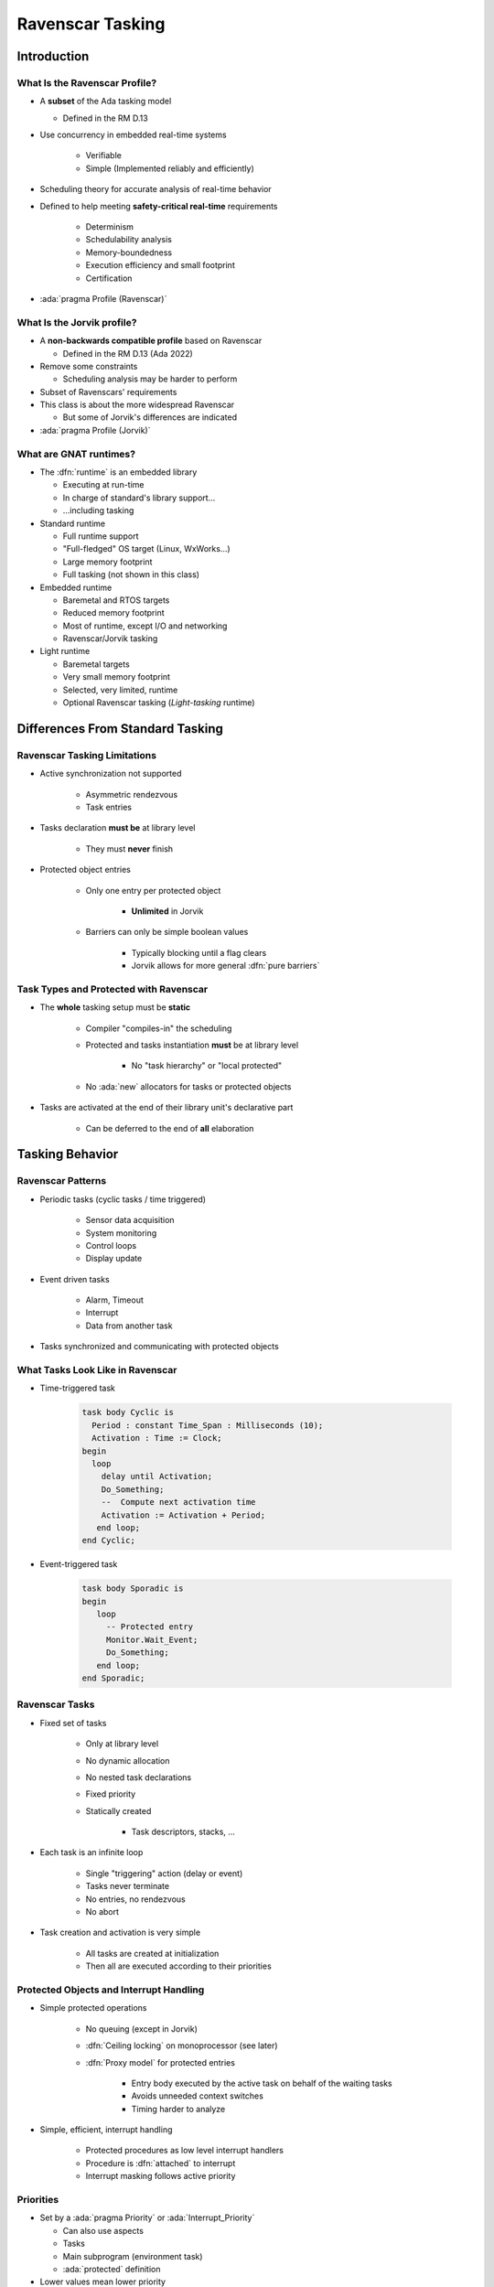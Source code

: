 *******************
Ravenscar Tasking
*******************

..
    Coding language

.. role:: ada(code)
    :language: Ada

.. role:: C(code)
    :language: C

.. role:: cpp(code)
    :language: C++

..
    Math symbols

.. |rightarrow| replace:: :math:`\rightarrow`
.. |forall| replace:: :math:`\forall`
.. |exists| replace:: :math:`\exists`
.. |equivalent| replace:: :math:`\iff`

..
    Miscellaneous symbols

.. |checkmark| replace:: :math:`\checkmark`

==============
Introduction
==============

--------------------------------
What Is the Ravenscar Profile?
--------------------------------

* A **subset** of the Ada tasking model

  + Defined in the RM D.13

* Use concurrency in embedded real-time systems

   - Verifiable
   - Simple (Implemented reliably and efficiently)

* Scheduling theory for accurate analysis of real-time behavior
* Defined to help meeting **safety-critical real-time** requirements

   - Determinism
   - Schedulability analysis
   - Memory-boundedness
   - Execution efficiency and small footprint
   - Certification

* :ada:`pragma Profile (Ravenscar)`

-----------------------------
What Is the Jorvik profile?
-----------------------------

* A **non-backwards compatible profile** based on Ravenscar

  + Defined in the RM D.13 (Ada 2022)

* Remove some constraints

  - Scheduling analysis may be harder to perform

* Subset of Ravenscars' requirements
* This class is about the more widespread Ravenscar

  + But some of Jorvik's differences are indicated

* :ada:`pragma Profile (Jorvik)`

-------------------------
What are GNAT runtimes?
-------------------------

* The :dfn:`runtime` is an embedded library

  - Executing at run-time
  - In charge of standard's library support...
  - ...including tasking

* Standard runtime

  - Full runtime support
  - "Full-fledged" OS target (Linux, WxWorks...)
  - Large memory footprint
  - Full tasking (not shown in this class)

* Embedded runtime

  - Baremetal and RTOS targets
  - Reduced memory footprint
  - Most of runtime, except I/O and networking
  - Ravenscar/Jorvik tasking

* Light runtime

  - Baremetal targets
  - Very small memory footprint
  - Selected, very limited, runtime
  - Optional Ravenscar tasking (*Light-tasking* runtime)

===================================
Differences From Standard Tasking
===================================

-------------------------------
Ravenscar Tasking Limitations
-------------------------------

* Active synchronization not supported

   - Asymmetric rendezvous
   - Task entries

* Tasks declaration **must be** at library level

   - They must **never** finish

* Protected object entries

   - Only one entry per protected object

      + **Unlimited** in Jorvik

   - Barriers can only be simple boolean values

      + Typically blocking until a flag clears
      + Jorvik allows for more general :dfn:`pure barriers`

-----------------------------------------
Task Types and Protected with Ravenscar
-----------------------------------------

* The **whole** tasking setup must be **static**

    - Compiler "compiles-in" the scheduling
    - Protected and tasks instantiation **must** be at library level

        + No "task hierarchy" or "local protected"

    - No :ada:`new` allocators for tasks or protected objects

* Tasks are activated at the end of their library unit's declarative part

   - Can be deferred to the end of **all** elaboration

==================
Tasking Behavior
==================

--------------------
Ravenscar Patterns
--------------------

* Periodic tasks (cyclic tasks / time triggered)

   - Sensor data acquisition
   - System monitoring
   - Control loops
   - Display update

* Event driven tasks

   - Alarm, Timeout
   - Interrupt
   - Data from another task

* Tasks synchronized and communicating with protected objects

-----------------------------------
What Tasks Look Like in Ravenscar
-----------------------------------

* Time-triggered task

   .. code:: Ada

      task body Cyclic is
        Period : constant Time_Span : Milliseconds (10);
        Activation : Time := Clock;
      begin
        loop
          delay until Activation;
          Do_Something;
          --  Compute next activation time
          Activation := Activation + Period;
         end loop;
      end Cyclic;

* Event-triggered task

   .. code:: Ada

      task body Sporadic is
      begin
         loop
           -- Protected entry
           Monitor.Wait_Event;
           Do_Something;
         end loop;
      end Sporadic;

-----------------
Ravenscar Tasks
-----------------

.. container:: columns

 .. container:: column

    * Fixed set of tasks

       - Only at library level
       - No dynamic allocation
       - No nested task declarations
       - Fixed priority
       - Statically created

          + Task descriptors, stacks, ...

 .. container:: column

    * Each task is an infinite loop

       - Single "triggering" action (delay or event)
       - Tasks never terminate
       - No entries, no rendezvous
       - No abort

    * Task creation and activation is very simple

       - All tasks are created at initialization
       - Then all are executed according to their priorities

------------------------------------------
Protected Objects and Interrupt Handling
------------------------------------------

* Simple protected operations

   - No queuing (except in Jorvik)
   - :dfn:`Ceiling locking` on monoprocessor (see later)
   - :dfn:`Proxy model` for protected entries

      + Entry body executed by the active task on behalf of the waiting tasks
      + Avoids unneeded context switches
      + Timing harder to analyze

* Simple, efficient, interrupt handling

    - Protected procedures as low level interrupt handlers
    - Procedure is :dfn:`attached` to interrupt
    - Interrupt masking follows active priority

------------
Priorities
------------

.. container:: columns

 .. container:: column

  * Set by a :ada:`pragma Priority` or :ada:`Interrupt_Priority`

    - Can also use aspects
    - Tasks
    - Main subprogram (environment task)
    - :ada:`protected` definition

  * Lower values mean lower priority

    - :ada:`Priority`

      + At least 30 levels

    - :ada:`Interrupt_Priority`

      + At least 1 level
      + ``>`` :ada:`Priority`

 .. container:: column

    .. code:: Ada

       procedure Main is
         pragma Priority (2);

       task T is
         pragma Priority (4);

       protected Buffer is
          ...
       private
          pragma Priority (3);
       end Buffer;

------------
Scheduling
------------

* Priority based
* No time slicing (quantum)
* A task executes until ...

   - The task is blocked (on delays or on protected object entry)
   - A higher priority task is woken up or unblocked (preemption)

-----------------
Ceiling Locking
-----------------

* Example of priority inversion

.. code::

   L : Lock;

   T1 : Task (Priority => 1);
   T2 : Task (Priority => 2);
   T3 : Task (Priority => 3);

   T1 locks L
   T3 starts, get scheduled (T3 > T1)
   T3 tries to get L, blocks
   T2 starts, get scheduled (T2 > T1)

   Result: T2 running, T1 blocked, T3 blocked through L (but T3 > T2!)

* Solved with ceiling locking
* Task priority is increased within a protected object

    - Condition: Task priority ``<=`` priorities of all protected objects it uses
    - Blocks other tasks without explicit locking

* :ada:`pragma Locking_Policy (Ceiling_Locking)`

    - Default on Ravenscar / Jorvik

-------------------------
Ceiling Locking Example
-------------------------

 .. code:: Ada

     protected P with Priority => 5 is
        procedure Set (V : Integer);

 .. code:: Ada

     task T with Priority => 4 is
       ...

     task body T is
       ...
       P.Set (1);

.. image:: ravenscar_ceiling_locking.png
   :width: 45%

=================
Tasking Control
=================

--------------------------
Synchronous Task Control
--------------------------

* Primitives synchronization mechanisms and two-stage suspend operation

   - No critical section
   - More lightweight than protected objects

* Package exports a `Suspension_Object` type

   - Values are :ada:`True` and :ada:`False`, initially :ada:`False`
   - Such objects are awaited by (at most) one task

      + But can be set by several tasks

.. code:: Ada

   package Ada.Synchronous_Task_Control is
      type Suspension_Object is limited private;
      procedure Set_True (S : in out Suspension_Object);
      procedure Set_False (S : in out Suspension_Object);
      procedure Suspend_Until_True (S : in out Suspension_Object);
      function Current_State (S : Suspension_Object) return Boolean;
   private
      ...
   end Ada.Synchronous_Task_Control;

---------------
Timing Events
---------------

* User-defined actions executed at a specified wall-clock time

   - Calls back an :ada:`access protected procedure`

* Do not require a :ada:`task` or a :ada:`delay` statement

 .. code:: Ada

    package Ada.Real_Time.Timing_Events is
       type Timing_Event is tagged limited private;
       type Timing_Event_Handler is access protected procedure (
           Event : in out Timing_Event);
       procedure Set_Handler (Event   : in out Timing_Event;
                              At_Time : Time;
                              Handler : Timing_Event_Handler);
       function Current_Handler (Event : Timing_Event)
                                 return Timing_Event_Handler;
       procedure Cancel_Handler (Event     : in out Timing_Event;
                                 Cancelled : out Boolean);
       function Time_Of_Event (Event : Timing_Event)
                               return Time;
    private
       ...
    end Ada.Real_Time.Timing_Events;

-----------------------
Execution Time Clocks
-----------------------

* Not specific to Ravenscar / Jorvik
* Each task has an associated CPU time clock

   - Accessible via function call

* Clocks starts at creation time

    - **Before** activation

* Measures the task's total execution time
    
    - Including calls to libraries, O/S services...
    - But not including time in a blocked or suspended state

* System and runtime also execute code

   - As well as interrupt handlers
   - Their execution time clock assignment is implementation-defined

-------------------------------
Partition Elaboration Control
-------------------------------

* Library units are elaborated in an undefined order

   - They can declare tasks and interrupt handlers
   - Once elaborated, tasks start executing
   - Interrupts may occur as soon as hardware is enabled

      * May be during elaboration

* This can cause race conditions

   - Not acceptable for certification

* :ada:`pragma Partition_Elaboration_Policy`

------------------------------
Partition Elaboration Policy
------------------------------

* :ada:`pragma Partition_Elaboration_Policy`

   - Defined in RM Annex H "High Integrity Systems"

* Controls tasks' activation
* Controls interrupts attachment
* Always relative to library units' elaboration
* **Concurrent policy**

  - Activation at the end of declaration's scope elaboration
  - Ada default policy

* **Sequential policy**

  - Deferred activation and attachment until **all** library units are activated
  - Easier scheduling analysis

=========
Summary
=========

---------------
Light-Tasking
---------------

.. container:: columns

 .. container:: column

    * Everything is done by the Ada runtime

       - No OS underneath

    * Simple

       - Less than 2800 Logical SLOCs
       - Footprint for simple tasking program is 10KB

    * Static tasking model

       - Static tasks descriptors and stacks created at compile time
       - Task creation and activation is very simple
       - All tasks are created at initialization

 .. container:: column

    * Simple protected operations

       - No queuing
       - Locking/unlocking by increasing/decreasing priority

    * Complex features removed

       - Such as exception handling and propagation

    * ECSS (E-ST-40C and Q-ST-80C) qualification material
